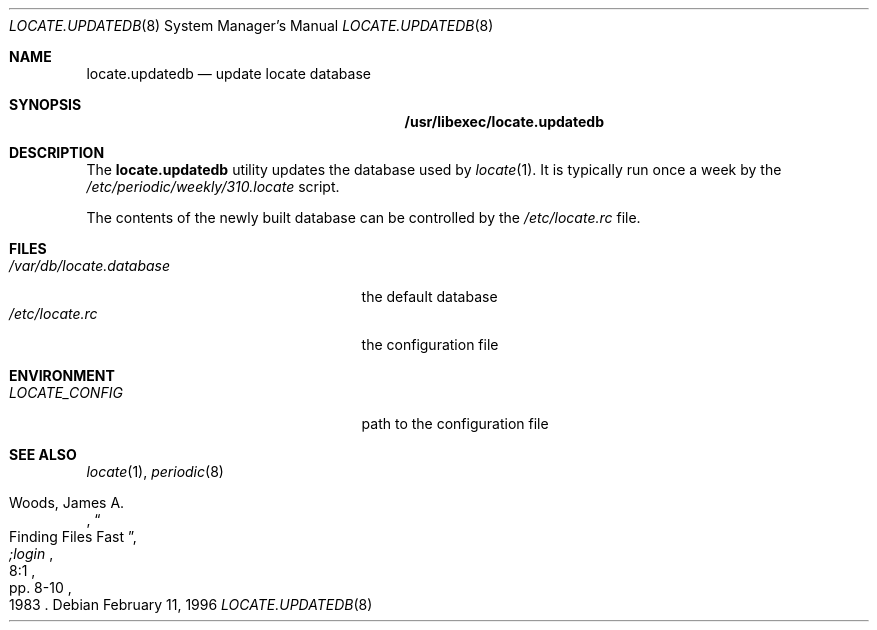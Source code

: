.\" Copyright (c) 1996
.\"	Mike Pritchard <mpp@FreeBSD.org>.  All rights reserved.
.\"
.\" Redistribution and use in source and binary forms, with or without
.\" modification, are permitted provided that the following conditions
.\" are met:
.\" 1. Redistributions of source code must retain the above copyright
.\"    notice, this list of conditions and the following disclaimer.
.\" 2. Redistributions in binary form must reproduce the above copyright
.\"    notice, this list of conditions and the following disclaimer in the
.\"    documentation and/or other materials provided with the distribution.
.\" 3. All advertising materials mentioning features or use of this software
.\"    must display the following acknowledgement:
.\"	This product includes software developed by Mike Pritchard.
.\" 4. Neither the name of the author nor the names of its contributors
.\"    may be used to endorse or promote products derived from this software
.\"    without specific prior written permission.
.\"
.\" THIS SOFTWARE IS PROVIDED BY THE AUTHOR AND CONTRIBUTORS ``AS IS'' AND
.\" ANY EXPRESS OR IMPLIED WARRANTIES, INCLUDING, BUT NOT LIMITED TO, THE
.\" IMPLIED WARRANTIES OF MERCHANTABILITY AND FITNESS FOR A PARTICULAR PURPOSE
.\" ARE DISCLAIMED.  IN NO EVENT SHALL THE REGENTS OR CONTRIBUTORS BE LIABLE
.\" FOR ANY DIRECT, INDIRECT, INCIDENTAL, SPECIAL, EXEMPLARY, OR CONSEQUENTIAL
.\" DAMAGES (INCLUDING, BUT NOT LIMITED TO, PROCUREMENT OF SUBSTITUTE GOODS
.\" OR SERVICES; LOSS OF USE, DATA, OR PROFITS; OR BUSINESS INTERRUPTION)
.\" HOWEVER CAUSED AND ON ANY THEORY OF LIABILITY, WHETHER IN CONTRACT, STRICT
.\" LIABILITY, OR TORT (INCLUDING NEGLIGENCE OR OTHERWISE) ARISING IN ANY WAY
.\" OUT OF THE USE OF THIS SOFTWARE, EVEN IF ADVISED OF THE POSSIBILITY OF
.\" SUCH DAMAGE.
.\"
.\" $FreeBSD: src/usr.bin/locate/locate/locate.updatedb.8,v 1.11 2002/07/14 15:09:08 charnier Exp $
.\"
.Dd February 11, 1996
.Dt LOCATE.UPDATEDB 8
.Os
.Sh NAME
.Nm locate.updatedb
.Nd update locate database
.Sh SYNOPSIS
.Nm /usr/libexec/locate.updatedb
.Sh DESCRIPTION
The
.Nm
utility updates the database used by
.Xr locate 1 .
It is typically run once a week by the
.Pa /etc/periodic/weekly/310.locate
script.
.Pp
The contents of the newly built database can be controlled by the
.Pa /etc/locate.rc
file.
.Sh FILES
.Bl -tag -width /var/db/locate.database -compact
.It Pa /var/db/locate.database
the default database
.It Pa /etc/locate.rc
the configuration file
.El
.Sh ENVIRONMENT
.Bl -tag -width /var/db/locate.database -compact
.It Pa LOCATE_CONFIG
path to the configuration file
.El
.Sh SEE ALSO
.Xr locate 1 ,
.Xr periodic 8
.Rs
.%A Woods, James A.
.%D 1983
.%T "Finding Files Fast"
.%J ";login"
.%V 8:1
.%P pp. 8-10
.Re
